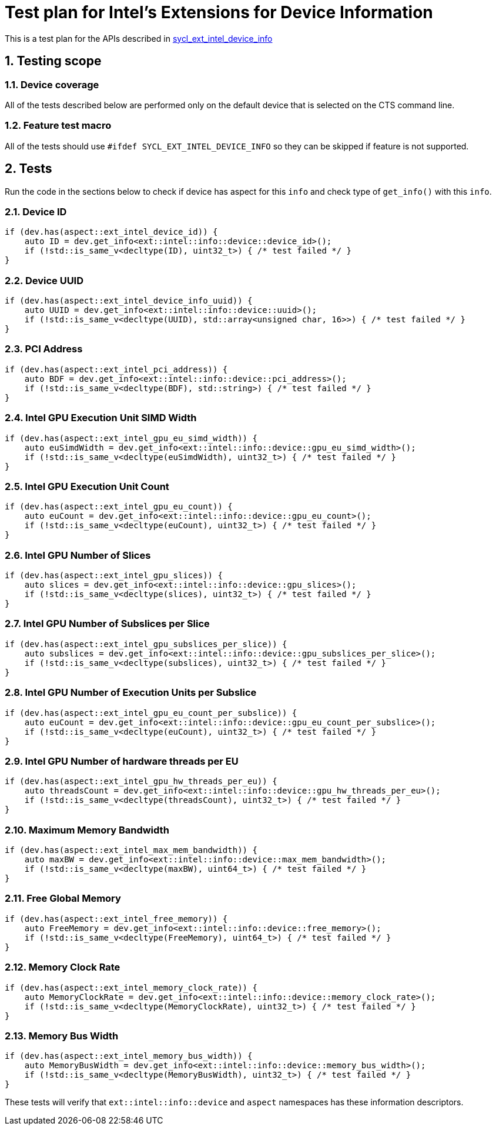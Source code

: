 :sectnums:
:xrefstyle: short

= Test plan for Intel's Extensions for Device Information

This is a test plan for the APIs described in
https://github.com/intel/llvm/blob/sycl/sycl/doc/extensions/supported/sycl_ext_intel_device_info.md[sycl_ext_intel_device_info]

== Testing scope

=== Device coverage

All of the tests described below are performed only on the default device that
is selected on the CTS command line.

=== Feature test macro

All of the tests should use `#ifdef SYCL_EXT_INTEL_DEVICE_INFO` so they can be skipped
if feature is not supported.

== Tests

Run the code in the sections below to check if device has aspect for this `info` and check type of `get_info()` with this `info`.

=== Device ID
[source, c++]
----
if (dev.has(aspect::ext_intel_device_id)) {
    auto ID = dev.get_info<ext::intel::info::device::device_id>();
    if (!std::is_same_v<decltype(ID), uint32_t>) { /* test failed */ }
}
----
=== Device UUID
[source, c++]
----
if (dev.has(aspect::ext_intel_device_info_uuid)) {
    auto UUID = dev.get_info<ext::intel::info::device::uuid>();
    if (!std::is_same_v<decltype(UUID), std::array<unsigned char, 16>>) { /* test failed */ }
}
----
=== PCI Address
[source, c++]
----
if (dev.has(aspect::ext_intel_pci_address)) {
    auto BDF = dev.get_info<ext::intel::info::device::pci_address>();
    if (!std::is_same_v<decltype(BDF), std::string>) { /* test failed */ }
}
----
=== Intel GPU Execution Unit SIMD Width
[source, c++]
----
if (dev.has(aspect::ext_intel_gpu_eu_simd_width)) {
    auto euSimdWidth = dev.get_info<ext::intel::info::device::gpu_eu_simd_width>();
    if (!std::is_same_v<decltype(euSimdWidth), uint32_t>) { /* test failed */ }
}
----
=== Intel GPU Execution Unit Count
[source, c++]
----
if (dev.has(aspect::ext_intel_gpu_eu_count)) {
    auto euCount = dev.get_info<ext::intel::info::device::gpu_eu_count>();
    if (!std::is_same_v<decltype(euCount), uint32_t>) { /* test failed */ }
}
----
=== Intel GPU Number of Slices
[source, c++]
----
if (dev.has(aspect::ext_intel_gpu_slices)) {
    auto slices = dev.get_info<ext::intel::info::device::gpu_slices>();
    if (!std::is_same_v<decltype(slices), uint32_t>) { /* test failed */ }
}
----
=== Intel GPU Number of Subslices per Slice
[source, c++]
----
if (dev.has(aspect::ext_intel_gpu_subslices_per_slice)) {
    auto subslices = dev.get_info<ext::intel::info::device::gpu_subslices_per_slice>();
    if (!std::is_same_v<decltype(subslices), uint32_t>) { /* test failed */ }
}
----
=== Intel GPU Number of Execution Units per Subslice
[source, c++]
----
if (dev.has(aspect::ext_intel_gpu_eu_count_per_subslice)) {
    auto euCount = dev.get_info<ext::intel::info::device::gpu_eu_count_per_subslice>();
    if (!std::is_same_v<decltype(euCount), uint32_t>) { /* test failed */ }
}
----
=== Intel GPU Number of hardware threads per EU
[source, c++]
----
if (dev.has(aspect::ext_intel_gpu_hw_threads_per_eu)) {
    auto threadsCount = dev.get_info<ext::intel::info::device::gpu_hw_threads_per_eu>();
    if (!std::is_same_v<decltype(threadsCount), uint32_t>) { /* test failed */ }
}
----
=== Maximum Memory Bandwidth
[source, c++]
----
if (dev.has(aspect::ext_intel_max_mem_bandwidth)) {
    auto maxBW = dev.get_info<ext::intel::info::device::max_mem_bandwidth>();
    if (!std::is_same_v<decltype(maxBW), uint64_t>) { /* test failed */ }
}
----
=== Free Global Memory
[source, c++]
----
if (dev.has(aspect::ext_intel_free_memory)) {
    auto FreeMemory = dev.get_info<ext::intel::info::device::free_memory>();
    if (!std::is_same_v<decltype(FreeMemory), uint64_t>) { /* test failed */ }
}
----
=== Memory Clock Rate
[source, c++]
----
if (dev.has(aspect::ext_intel_memory_clock_rate)) {
    auto MemoryClockRate = dev.get_info<ext::intel::info::device::memory_clock_rate>();
    if (!std::is_same_v<decltype(MemoryClockRate), uint32_t>) { /* test failed */ }
}
----
=== Memory Bus Width
[source, c++]
----
if (dev.has(aspect::ext_intel_memory_bus_width)) {
    auto MemoryBusWidth = dev.get_info<ext::intel::info::device::memory_bus_width>();
    if (!std::is_same_v<decltype(MemoryBusWidth), uint32_t>) { /* test failed */ }
}
----

These tests will verify that `ext::intel::info::device` and `aspect` namespaces has these information descriptors.
